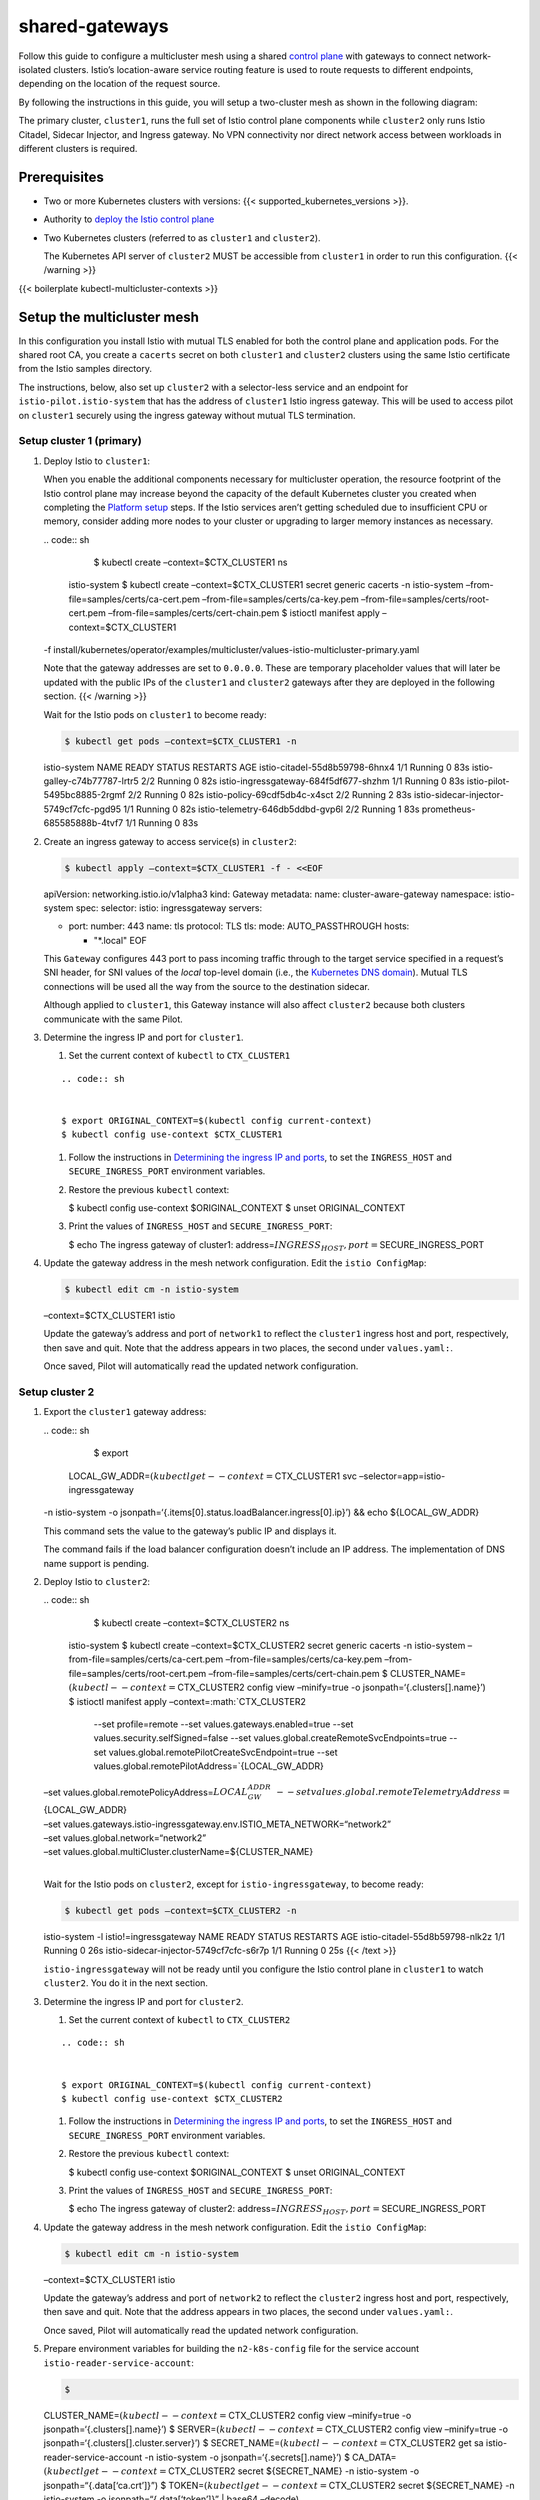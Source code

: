 shared-gateways
============================

Follow this guide to configure a multicluster mesh using a shared
`control
plane </docs/ops/deployment/deployment-models/#control-plane-models>`_
with gateways to connect network-isolated clusters. Istio’s
location-aware service routing feature is used to route requests to
different endpoints, depending on the location of the request source.

By following the instructions in this guide, you will setup a
two-cluster mesh as shown in the following diagram:

.. image::./diagram.svg
   :alt:
   :caption:Shared Istio control plane topology spanning multiple Kubernetes clusters using gateways
   :width: 80%

The primary cluster, ``cluster1``, runs the full set of Istio control
plane components while ``cluster2`` only runs Istio Citadel, Sidecar
Injector, and Ingress gateway. No VPN connectivity nor direct network
access between workloads in different clusters is required.

Prerequisites
-------------

-  Two or more Kubernetes clusters with versions: {{<
   supported_kubernetes_versions >}}.

-  Authority to `deploy the Istio control
   plane </docs/setup/install/istioctl/>`_

-  Two Kubernetes clusters (referred to as ``cluster1`` and
   ``cluster2``).

   .. warning::

   The Kubernetes API server of ``cluster2`` MUST be
   accessible from ``cluster1`` in order to run this configuration. {{<
   /warning >}}

{{< boilerplate kubectl-multicluster-contexts >}}

Setup the multicluster mesh
---------------------------

In this configuration you install Istio with mutual TLS enabled for both
the control plane and application pods. For the shared root CA, you
create a ``cacerts`` secret on both ``cluster1`` and ``cluster2``
clusters using the same Istio certificate from the Istio samples
directory.

The instructions, below, also set up ``cluster2`` with a selector-less
service and an endpoint for ``istio-pilot.istio-system`` that has the
address of ``cluster1`` Istio ingress gateway. This will be used to
access pilot on ``cluster1`` securely using the ingress gateway without
mutual TLS termination.

Setup cluster 1 (primary)
~~~~~~~~~~~~~~~~~~~~~~~~~

1. Deploy Istio to ``cluster1``:

   .. warning::

   When you enable the additional components necessary
   for multicluster operation, the resource footprint of the Istio
   control plane may increase beyond the capacity of the default
   Kubernetes cluster you created when completing the `Platform
   setup </docs/setup/platform-setup/>`_ steps. If the Istio services
   aren’t getting scheduled due to insufficient CPU or memory, consider
   adding more nodes to your cluster or upgrading to larger memory
   instances as necessary.

   | .. code:: sh

      $ kubectl create –context=$CTX_CLUSTER1 ns
     istio-system $ kubectl create –context=$CTX_CLUSTER1 secret generic
     cacerts -n istio-system –from-file=samples/certs/ca-cert.pem
     –from-file=samples/certs/ca-key.pem
     –from-file=samples/certs/root-cert.pem
     –from-file=samples/certs/cert-chain.pem $ istioctl manifest apply
     –context=$CTX_CLUSTER1
   | -f
     install/kubernetes/operator/examples/multicluster/values-istio-multicluster-primary.yaml


   .. warning::

   Note that the gateway addresses are set to
   ``0.0.0.0``. These are temporary placeholder values that will later
   be updated with the public IPs of the ``cluster1`` and ``cluster2``
   gateways after they are deployed in the following section. {{<
   /warning >}}

   Wait for the Istio pods on ``cluster1`` to become ready:

   .. code:: sh

      $ kubectl get pods –context=$CTX_CLUSTER1 -n
   istio-system NAME READY STATUS RESTARTS AGE
   istio-citadel-55d8b59798-6hnx4 1/1 Running 0 83s
   istio-galley-c74b77787-lrtr5 2/2 Running 0 82s
   istio-ingressgateway-684f5df677-shzhm 1/1 Running 0 83s
   istio-pilot-5495bc8885-2rgmf 2/2 Running 0 82s
   istio-policy-69cdf5db4c-x4sct 2/2 Running 2 83s
   istio-sidecar-injector-5749cf7cfc-pgd95 1/1 Running 0 82s
   istio-telemetry-646db5ddbd-gvp6l 2/2 Running 1 83s
   prometheus-685585888b-4tvf7 1/1 Running 0 83s

2. Create an ingress gateway to access service(s) in ``cluster2``:

   .. code:: sh

      $ kubectl apply –context=$CTX_CLUSTER1 -f - <<EOF
   apiVersion: networking.istio.io/v1alpha3 kind: Gateway metadata:
   name: cluster-aware-gateway namespace: istio-system spec: selector:
   istio: ingressgateway servers:

   -  port: number: 443 name: tls protocol: TLS tls: mode:
      AUTO_PASSTHROUGH hosts:

      -  "*.local" EOF

   This ``Gateway`` configures 443 port to pass incoming traffic through
   to the target service specified in a request’s SNI header, for SNI
   values of the *local* top-level domain (i.e., the `Kubernetes DNS
   domain <https://kubernetes.io/docs/concepts/services-networking/dns-pod-service/>`_).
   Mutual TLS connections will be used all the way from the source to
   the destination sidecar.

   Although applied to ``cluster1``, this Gateway instance will also
   affect ``cluster2`` because both clusters communicate with the same
   Pilot.

3. Determine the ingress IP and port for ``cluster1``.

   1. Set the current context of ``kubectl`` to ``CTX_CLUSTER1``

   ::

      .. code:: sh


      $ export ORIGINAL_CONTEXT=$(kubectl config current-context)
      $ kubectl config use-context $CTX_CLUSTER1


   1. Follow the instructions in `Determining the ingress IP and
      ports </docs/tasks/traffic-management/ingress/ingress-control/#determining-the-ingress-ip-and-ports>`_,
      to set the ``INGRESS_HOST`` and ``SECURE_INGRESS_PORT``
      environment variables.

   2. Restore the previous ``kubectl`` context:

      .. code:: sh

      $ kubectl config use-context $ORIGINAL_CONTEXT $
      unset ORIGINAL_CONTEXT

   3. Print the values of ``INGRESS_HOST`` and ``SECURE_INGRESS_PORT``:

      .. code:: sh

      $ echo The ingress gateway of cluster1:
      address=\ :math:`INGRESS_HOST, port=`\ SECURE_INGRESS_PORT

4. Update the gateway address in the mesh network configuration. Edit
   the ``istio ConfigMap``:

   .. code:: sh

      $ kubectl edit cm -n istio-system
   –context=$CTX_CLUSTER1 istio

   Update the gateway’s address and port of ``network1`` to reflect the
   ``cluster1`` ingress host and port, respectively, then save and quit.
   Note that the address appears in two places, the second under
   ``values.yaml:``.

   Once saved, Pilot will automatically read the updated network
   configuration.

Setup cluster 2
~~~~~~~~~~~~~~~

1. Export the ``cluster1`` gateway address:

   | .. code:: sh

      $ export
     LOCAL_GW_ADDR=\ :math:`(kubectl get --context=`\ CTX_CLUSTER1 svc
     –selector=app=istio-ingressgateway
   | -n istio-system -o
     jsonpath=‘{.items[0].status.loadBalancer.ingress[0].ip}’) && echo
     ${LOCAL_GW_ADDR}

   This command sets the value to the gateway’s public IP and displays
   it.

   .. warning::

   The command fails if the load balancer configuration
   doesn’t include an IP address. The implementation of DNS name support
   is pending.

2. Deploy Istio to ``cluster2``:

   | .. code:: sh

      $ kubectl create –context=$CTX_CLUSTER2 ns
     istio-system $ kubectl create –context=$CTX_CLUSTER2 secret generic
     cacerts -n istio-system –from-file=samples/certs/ca-cert.pem
     –from-file=samples/certs/ca-key.pem
     –from-file=samples/certs/root-cert.pem
     –from-file=samples/certs/cert-chain.pem $
     CLUSTER_NAME=\ :math:`(kubectl --context=`\ CTX_CLUSTER2 config
     view –minify=true -o jsonpath=‘{.clusters[].name}’) $ istioctl
     manifest apply –context=:math:`CTX_CLUSTER2 \
      --set profile=remote \
      --set values.gateways.enabled=true \
      --set values.security.selfSigned=false \
      --set values.global.createRemoteSvcEndpoints=true \
      --set values.global.remotePilotCreateSvcEndpoint=true \
      --set values.global.remotePilotAddress=`\ {LOCAL_GW_ADDR}
   | –set values.global.remotePolicyAddress=\ :math:`{LOCAL_GW_ADDR} \
      --set values.global.remoteTelemetryAddress=`\ {LOCAL_GW_ADDR}
   | –set
     values.gateways.istio-ingressgateway.env.ISTIO_META_NETWORK=“network2”
   | –set values.global.network=“network2”
   | –set values.global.multiCluster.clusterName=${CLUSTER_NAME}
   |

   Wait for the Istio pods on ``cluster2``, except for
   ``istio-ingressgateway``, to become ready:

   .. code:: sh

      $ kubectl get pods –context=$CTX_CLUSTER2 -n
   istio-system -l istio!=ingressgateway NAME READY STATUS RESTARTS AGE
   istio-citadel-55d8b59798-nlk2z 1/1 Running 0 26s
   istio-sidecar-injector-5749cf7cfc-s6r7p 1/1 Running 0 25s {{< /text
   >}}

   .. warning::

   ``istio-ingressgateway`` will not be ready until you
   configure the Istio control plane in ``cluster1`` to watch
   ``cluster2``. You do it in the next section.

3. Determine the ingress IP and port for ``cluster2``.

   1. Set the current context of ``kubectl`` to ``CTX_CLUSTER2``

   ::

      .. code:: sh


      $ export ORIGINAL_CONTEXT=$(kubectl config current-context)
      $ kubectl config use-context $CTX_CLUSTER2


   1. Follow the instructions in `Determining the ingress IP and
      ports </docs/tasks/traffic-management/ingress/ingress-control/#determining-the-ingress-ip-and-ports>`_,
      to set the ``INGRESS_HOST`` and ``SECURE_INGRESS_PORT``
      environment variables.

   2. Restore the previous ``kubectl`` context:

      .. code:: sh

      $ kubectl config use-context $ORIGINAL_CONTEXT $
      unset ORIGINAL_CONTEXT

   3. Print the values of ``INGRESS_HOST`` and ``SECURE_INGRESS_PORT``:

      .. code:: sh

      $ echo The ingress gateway of cluster2:
      address=\ :math:`INGRESS_HOST, port=`\ SECURE_INGRESS_PORT

4. Update the gateway address in the mesh network configuration. Edit
   the ``istio ConfigMap``:

   .. code:: sh

      $ kubectl edit cm -n istio-system
   –context=$CTX_CLUSTER1 istio

   Update the gateway’s address and port of ``network2`` to reflect the
   ``cluster2`` ingress host and port, respectively, then save and quit.
   Note that the address appears in two places, the second under
   ``values.yaml:``.

   Once saved, Pilot will automatically read the updated network
   configuration.

5. Prepare environment variables for building the ``n2-k8s-config`` file
   for the service account ``istio-reader-service-account``:

   .. code:: sh

      $
   CLUSTER_NAME=\ :math:`(kubectl --context=`\ CTX_CLUSTER2 config view
   –minify=true -o jsonpath=‘{.clusters[].name}’) $
   SERVER=\ :math:`(kubectl --context=`\ CTX_CLUSTER2 config view
   –minify=true -o jsonpath=‘{.clusters[].cluster.server}’) $
   SECRET_NAME=\ :math:`(kubectl --context=`\ CTX_CLUSTER2 get sa
   istio-reader-service-account -n istio-system -o
   jsonpath=‘{.secrets[].name}’) $
   CA_DATA=\ :math:`(kubectl get --context=`\ CTX_CLUSTER2 secret
   ${SECRET_NAME} -n istio-system -o jsonpath=“{.data[‘ca.crt’]}”) $
   TOKEN=\ :math:`(kubectl get --context=`\ CTX_CLUSTER2 secret
   ${SECRET_NAME} -n istio-system -o jsonpath=“{.data[‘token’]}” \|
   base64 –decode)

   .. note::

   An alternative to ``base64 --decode`` is
   ``openssl enc -d -base64 -A`` on many systems.

6. Create the ``n2-k8s-config`` file in the working directory:

   .. code:: sh

      $ cat < n2-k8s-config apiVersion: v1 kind: Config
   clusters:

   -  cluster: certificate-authority-data: ${CA_DATA} server: ${SERVER}
      name: ${CLUSTER_NAME} contexts:
   -  context: cluster: ${CLUSTER_NAME} user: ${CLUSTER_NAME} name:
      ${CLUSTER_NAME} current-context: ${CLUSTER_NAME} users:
   -  name: ${CLUSTER_NAME} user: token: ${TOKEN} EOF

Start watching cluster 2
~~~~~~~~~~~~~~~~~~~~~~~~

1. Execute the following commands to add and label the secret of the
   ``cluster2`` Kubernetes. After executing these commands Istio Pilot
   on ``cluster1`` will begin watching ``cluster2`` for services and
   instances, just as it does for ``cluster1``.

   .. code:: sh

      $ kubectl create –context=$CTX_CLUSTER1 secret
   generic n2-k8s-secret –from-file n2-k8s-config -n istio-system $
   kubectl label –context=$CTX_CLUSTER1 secret n2-k8s-secret
   istio/multiCluster=true -n istio-system

2. Wait for ``istio-ingressgateway`` to become ready:

   .. code:: sh

      $ kubectl get pods –context=$CTX_CLUSTER2 -n
   istio-system -l istio=ingressgateway NAME READY STATUS RESTARTS AGE
   istio-ingressgateway-5c667f4f84-bscff 1/1 Running 0 16m

Now that you have your ``cluster1`` and ``cluster2`` clusters set up,
you can deploy an example service.

Deploy example service
----------------------

As shown in the diagram, above, deploy two instances of the
``helloworld`` service, one on ``cluster1`` and one on ``cluster2``. The
difference between the two instances is the version of their
``helloworld`` image.

Deploy helloworld v2 in cluster 2
~~~~~~~~~~~~~~~~~~~~~~~~~~~~~~~~~

1. Create a ``sample`` namespace with a sidecar auto-injection label:

   .. code:: sh

      $ kubectl create –context=$CTX_CLUSTER2 ns sample $
   kubectl label –context=$CTX_CLUSTER2 namespace sample
   istio-injection=enabled

2. Deploy ``helloworld v2``:

   .. code:: sh

      $ kubectl create –context=$CTX_CLUSTER2 -f
   @samples/helloworld/helloworld.yaml@ -l app=helloworld -n sample $
   kubectl create –context=$CTX_CLUSTER2 -f
   @samples/helloworld/helloworld.yaml@ -l version=v2 -n sample

3. Confirm ``helloworld v2`` is running:

   .. code:: sh

      $ kubectl get po –context=$CTX_CLUSTER2 -n sample
   NAME READY STATUS RESTARTS AGE helloworld-v2-7dd57c44c4-f56gq 2/2
   Running 0 35s

Deploy helloworld v1 in cluster 1
~~~~~~~~~~~~~~~~~~~~~~~~~~~~~~~~~

1. Create a ``sample`` namespace with a sidecar auto-injection label:

   .. code:: sh

      $ kubectl create –context=$CTX_CLUSTER1 ns sample $
   kubectl label –context=$CTX_CLUSTER1 namespace sample
   istio-injection=enabled

2. Deploy ``helloworld v1``:

   .. code:: sh

      $ kubectl create –context=$CTX_CLUSTER1 -f
   @samples/helloworld/helloworld.yaml@ -l app=helloworld -n sample $
   kubectl create –context=$CTX_CLUSTER1 -f
   @samples/helloworld/helloworld.yaml@ -l version=v1 -n sample

3. Confirm ``helloworld v1`` is running:

   .. code:: sh

      $ kubectl get po –context=$CTX_CLUSTER1 -n sample
   NAME READY STATUS RESTARTS AGE helloworld-v1-d4557d97b-pv2hr 2/2
   Running 0 40s

Cross-cluster routing in action
~~~~~~~~~~~~~~~~~~~~~~~~~~~~~~~

To demonstrate how traffic to the ``helloworld`` service is distributed
across the two clusters, call the ``helloworld`` service from another
in-mesh ``sleep`` service.

1. Deploy the ``sleep`` service in both clusters:

   .. code:: sh

      $ kubectl apply –context=$CTX_CLUSTER1 -f
   @samples/sleep/sleep.yaml@ -n sample $ kubectl apply
   –context=$CTX_CLUSTER2 -f @samples/sleep/sleep.yaml@ -n sample

2. Wait for the ``sleep`` service to start in each cluster:

   .. code:: sh

      $ kubectl get po –context=$CTX_CLUSTER1 -n sample
   -l app=sleep sleep-754684654f-n6bzf 2/2 Running 0 5s

   .. code:: sh

      $ kubectl get po –context=$CTX_CLUSTER2 -n sample
   -l app=sleep sleep-754684654f-dzl9j 2/2 Running 0 5s

3. Call the ``helloworld.sample`` service several times from
   ``cluster1`` :

   .. code:: sh

      $ kubectl exec –context=$CTX_CLUSTER1 -it -n sample
   -c sleep :math:`(kubectl get pod --context=`\ CTX_CLUSTER1 -n sample
   -l app=sleep -o jsonpath=‘{.items[0].metadata.name}’) – curl
   helloworld.sample:5000/hello

4. Call the ``helloworld.sample`` service several times from
   ``cluster2`` :

   .. code:: sh

      $ kubectl exec –context=$CTX_CLUSTER2 -it -n sample
   -c sleep :math:`(kubectl get pod --context=`\ CTX_CLUSTER2 -n sample
   -l app=sleep -o jsonpath=‘{.items[0].metadata.name}’) – curl
   helloworld.sample:5000/hello

If set up correctly, the traffic to the ``helloworld.sample`` service
will be distributed between instances on ``cluster1`` and ``cluster2``
resulting in responses with either ``v1`` or ``v2`` in the body:

{{< text plain >}} Hello version: v2, instance:
helloworld-v2-758dd55874-6x4t8 Hello version: v1, instance:
helloworld-v1-86f77cd7bd-cpxhv

You can also verify the IP addresses used to access the endpoints by
printing the log of the sleep’s ``istio-proxy`` container.

.. code:: sh

      $ kubectl logs –context=$CTX_CLUSTER1 -n sample
:math:`(kubectl get pod --context=`\ CTX_CLUSTER1 -n sample -l app=sleep
-o jsonpath=‘{.items[0].metadata.name}’) istio-proxy
[2018-11-25T12:37:52.077Z] “GET /hello HTTP/1.1” 200 - 0 60 190 189 “-”
“curl/7.60.0” “6e096efe-f550-4dfa-8c8c-ba164baf4679”
“helloworld.sample:5000” “192.23.120.32:15443”
outbound|5000||helloworld.sample.svc.cluster.local - 10.20.194.146:5000
10.10.0.89:59496 - [2018-11-25T12:38:06.745Z] “GET /hello HTTP/1.1” 200
- 0 60 171 170 “-” “curl/7.60.0” “6f93c9cc-d32a-4878-b56a-086a740045d2”
“helloworld.sample:5000” “10.10.0.90:5000”
outbound|5000||helloworld.sample.svc.cluster.local - 10.20.194.146:5000
10.10.0.89:59646 -

In ``cluster1``, the gateway IP of ``cluster2``
(``192.23.120.32:15443``) is logged when v2 was called and the instance
IP in ``cluster1`` (``10.10.0.90:5000``) is logged when v1 was called.

.. code:: sh

      $ kubectl logs –context=$CTX_CLUSTER2 -n sample
:math:`(kubectl get pod --context=`\ CTX_CLUSTER2 -n sample -l app=sleep
-o jsonpath=‘{.items[0].metadata.name}’) istio-proxy
[2019-05-25T08:06:11.468Z] “GET /hello HTTP/1.1” 200 - “-” 0 60 177 176
“-” “curl/7.60.0” “58cfb92b-b217-4602-af67-7de8f63543d8”
“helloworld.sample:5000” “192.168.1.246:15443”
outbound|5000||helloworld.sample.svc.cluster.local - 10.107.117.235:5000
10.32.0.10:36840 - [2019-05-25T08:06:12.834Z] “GET /hello HTTP/1.1” 200
- “-” 0 60 181 180 “-” “curl/7.60.0”
“ce480b56-fafd-468b-9996-9fea5257cb1e” “helloworld.sample:5000”
“10.32.0.9:5000” outbound|5000||helloworld.sample.svc.cluster.local -
10.107.117.235:5000 10.32.0.10:36886 -

In ``cluster2``, the gateway IP of ``cluster1``
(``192.168.1.246:15443``) is logged when v1 was called and the gateway
IP in ``cluster2`` (``10.32.0.9:5000``) is logged when v2 was called.

Cleanup
-------

Execute the following commands to clean up the example services **and**
the Istio components.

Cleanup the ``cluster2`` cluster:

| .. code:: sh

      $ istioctl manifest generate
  –context=:math:`CTX_CLUSTER2 \
   --set profile=remote \
   --set values.gateways.enabled=true \
   --set values.security.selfSigned=false \
   --set values.global.createRemoteSvcEndpoints=true \
   --set values.global.remotePilotCreateSvcEndpoint=true \
   --set values.global.remotePilotAddress=`\ {LOCAL_GW_ADDR}
| –set values.global.remotePolicyAddress=\ :math:`{LOCAL_GW_ADDR} \
   --set values.global.remoteTelemetryAddress=`\ {LOCAL_GW_ADDR}
| –set
  values.gateways.istio-ingressgateway.env.ISTIO_META_NETWORK=“network2”
| –set values.global.network=“network2” \| kubectl
  –context=$CTX_CLUSTER2 delete -f - $ kubectl delete
  –context=$CTX_CLUSTER2 ns sample $ rm n2-k8s-config $ unset
  CTX_CLUSTER2 CLUSTER_NAME SERVER SECRET_NAME CA_DATA TOKEN
  INGRESS_HOST SECURE_INGRESS_PORT INGRESS_PORT LOCAL_GW_ADDR {{< /text
  >}}

Cleanup the ``cluster1`` cluster:

.. code:: sh

      $ istioctl manifest generate
–context=:math:`CTX_CLUSTER1 \
 -f install/kubernetes/operator/examples/multicluster/values-istio-multicluster-primary.yaml | kubectl --context=`\ CTX_CLUSTER1
delete -f - $ kubectl delete –context=$CTX_CLUSTER1 ns sample $ unset
CTX_CLUSTER1
